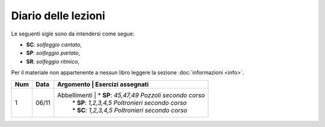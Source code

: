 Diario delle lezioni
====================

Le seguenti sigle sono da intendersi come segue:

* **SC**: *solfeggio cantato*,
* **SP**: *solfeggio parlato*,
* **SR**: *solfeggio ritmico*,

Per il materiale non appartenente a nessun libro leggere la sezione :doc:`informazioni <info>`.

.. table:: 

    +-----+-------+--------------+---------------------------------------------------+
    | Num | Data  |  Argomento   |              Esercizi assegnati                   |
    +=====+=======+=============+====================================================+
    |  1  | 06/11 | Abbellimenti | * **SP**: *45,47,49* `Pozzoli secondo corso`      |
    |     |       |              | * **SP**: *1,2,3,4,5* `Poltronieri secondo corso` |
    |     |       |              | * **SC**: *1,2,3,4,5* `Poltronieri secondo corso` |
    +-----+-------+--------------+---------------------------------------------------+


